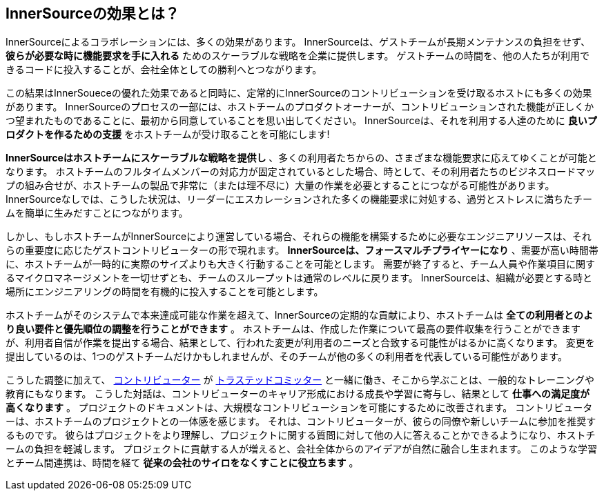 == InnerSourceの効果とは？

InnerSourceによるコラボレーションには、多くの効果があります。
InnerSourceは、ゲストチームが長期メンテナンスの負担をせず、 *彼らが必要な時に機能要求を手に入れる* ためのスケーラブルな戦略を企業に提供します。
ゲストチームの時間を、他の人たちが利用できるコードに投入することが、会社全体としての勝利へとつながります。

この結果はInnerSoueceの優れた効果であると同時に、定常的にInnerSourceのコントリビューションを受け取るホストにも多くの効果があります。
InnerSourceのプロセスの一部には、ホストチームのプロダクトオーナーが、コントリビューションされた機能が正しくかつ望まれたものであることに、最初から同意していることを思い出してください。
InnerSourceは、それを利用する人達のために *良いプロダクトを作るための支援* をホストチームが受け取ることを可能にします!

*InnerSourceはホストチームにスケーラブルな戦略を提供し* 、多くの利用者たちからの、さまざまな機能要求に応えてゆくことが可能となります。
ホストチームのフルタイムメンバーの対応力が固定されているとした場合、時として、その利用者たちのビジネスロードマップの組み合せが、ホストチームの製品で非常に（または理不尽に）大量の作業を必要とすることにつながる可能性があります。
InnerSourceなしでは、こうした状況は、リーダーにエスカレーションされた多くの機能要求に対処する、過労とストレスに満ちたチームを簡単に生みだすことにつながります。

しかし、もしホストチームがInnerSourceにより運営している場合、それらの機能を構築するために必要なエンジニアリソースは、それらの重要度に応じたゲストコントリビューターの形で現れます。
*InnerSourceは、フォースマルチプライヤーになり* 、需要が高い時間帯に、ホストチームが一時的に実際のサイズよりも大きく行動することを可能とします。
需要が終了すると、チーム人員や作業項目に関するマイクロマネージメントを一切せずとも、チームのスループットは通常のレベルに戻ります。
InnerSourceは、組織が必要とする時と場所にエンジニアリングの時間を有機的に投入することを可能とします。

ホストチームがそのシステムで本来達成可能な作業を超えて、InnerSourceの定期的な貢献により、ホストチームは *全ての利用者とのより良い要件と優先順位の調整を行うことができます* 。
ホストチームは、作成した作業について最高の要件収集を行うことができますが、利用者自信が作業を提出する場合、結果として、行われた変更が利用者のニーズと合致する可能性がはるかに高くなります。
変更を提出しているのは、1つのゲストチームだけかもしれませんが、そのチームが他の多くの利用者を代表している可能性があります。

こうした調整に加えて、 https://innersourcecommons.org/learn/learning-path/contributor[コントリビューター] が https://innersourcecommons.org/learn/learning-path/trusted-committer[トラステッドコミッター] と一緒に働き、そこから学ぶことは、一般的なトレーニングや教育にもなります。
こうした対話は、コントリビューターのキャリア形成における成長や学習に寄与し、結果として *仕事への満足度が高くなります* 。
プロジェクトのドキュメントは、大規模なコントリビューションを可能にするために改善されます。
コントリビューターは、ホストチームのプロジェクトとの一体感を感じます。
それは、コントリビューターが、彼らの同僚や新しいチームに参加を推奨するものです。
彼らはプロジェクトをより理解し、プロジェクトに関する質問に対して他の人に答えることかできるようになり、ホストチームの負担を軽減します。
プロジェクトに貢献する人が増えると、会社全体からのアイデアが自然に融合し生まれます。
このような学習とチーム間連携は、時間を経て *従来の会社のサイロをなくすことに役立ちます* 。

